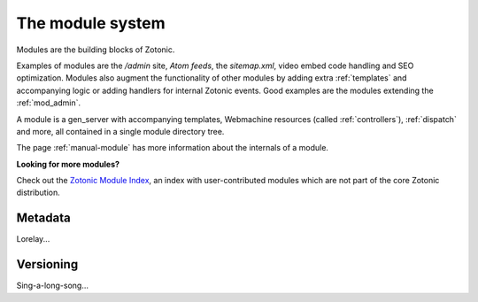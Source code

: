 .. _manual-modules:

The module system
=================

.. seealso:: listing of all :ref:`modules`.

Modules are the building blocks of Zotonic.

Examples of modules are the `/admin` site, `Atom feeds`, the `sitemap.xml`, video embed code handling and SEO optimization.  Modules also augment the functionality of other modules by adding extra :ref:`templates` and accompanying logic or adding handlers for internal Zotonic events. Good examples are the modules extending the :ref:`mod_admin`.

A module is a gen_server with accompanying templates, Webmachine resources (called :ref:`controllers`), :ref:`dispatch` and more, all contained in a single module directory tree.

The page :ref:`manual-module` has more information about the internals of a module.

**Looking for more modules?**

Check out the `Zotonic Module Index`_, an index with user-contributed modules which are not part of the core Zotonic distribution.

.. _Zotonic Module Index: http://modules.zotonic.com


Metadata
--------

Lorelay...


Versioning
----------

Sing-a-long-song...


